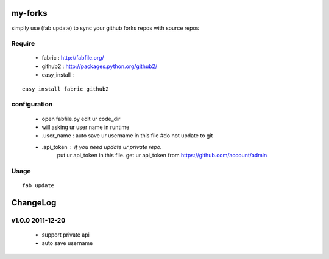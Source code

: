 my-forks
========
simplly use (fab update) to sync your github forks repos with source repos

Require
-------
    * fabric : http://fabfile.org/
    * github2 : http://packages.python.org/github2/
    * easy_install :

::

    easy_install fabric github2

configuration
-------------
    * open fabfile.py edit ur code_dir
    * will asking ur user name in runtime
    * .user_name : auto save ur username in this file #do not update to git
    * .api_token : if you need update ur private repo.
                   put ur api_token in this file.
                   get ur api_token from https://github.com/account/admin

Usage
-----

::

    fab update

ChangeLog
=========

v1.0.0 2011-12-20
---------------
    * support private api
    * auto save username
